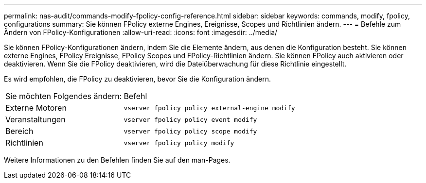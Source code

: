 ---
permalink: nas-audit/commands-modify-fpolicy-config-reference.html 
sidebar: sidebar 
keywords: commands, modify, fpolicy, configurations 
summary: Sie können FPolicy externe Engines, Ereignisse, Scopes und Richtlinien ändern. 
---
= Befehle zum Ändern von FPolicy-Konfigurationen
:allow-uri-read: 
:icons: font
:imagesdir: ../media/


[role="lead"]
Sie können FPolicy-Konfigurationen ändern, indem Sie die Elemente ändern, aus denen die Konfiguration besteht. Sie können externe Engines, FPolicy Ereignisse, FPolicy Scopes und FPolicy-Richtlinien ändern. Sie können FPolicy auch aktivieren oder deaktivieren. Wenn Sie die FPolicy deaktivieren, wird die Dateiüberwachung für diese Richtlinie eingestellt.

Es wird empfohlen, die FPolicy zu deaktivieren, bevor Sie die Konfiguration ändern.

[cols="35,65"]
|===


| Sie möchten Folgendes ändern: | Befehl 


 a| 
Externe Motoren
 a| 
`vserver fpolicy policy external-engine modify`



 a| 
Veranstaltungen
 a| 
`vserver fpolicy policy event modify`



 a| 
Bereich
 a| 
`vserver fpolicy policy scope modify`



 a| 
Richtlinien
 a| 
`vserver fpolicy policy modify`

|===
Weitere Informationen zu den Befehlen finden Sie auf den man-Pages.
